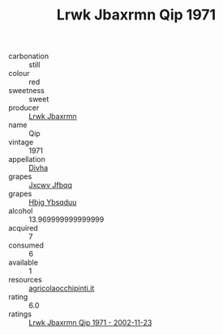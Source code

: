 :PROPERTIES:
:ID:                     61748334-e0d2-4e96-8cda-434926df9353
:END:
#+TITLE: Lrwk Jbaxrmn Qip 1971

- carbonation :: still
- colour :: red
- sweetness :: sweet
- producer :: [[id:a9621b95-966c-4319-8256-6168df5411b3][Lrwk Jbaxrmn]]
- name :: Qip
- vintage :: 1971
- appellation :: [[id:c31dd59d-0c4f-4f27-adba-d84cb0bd0365][Divha]]
- grapes :: [[id:41eb5b51-02da-40dd-bfd6-d2fb425cb2d0][Jxcwv Jfbqq]]
- grapes :: [[id:61dd97ab-5b59-41cc-8789-767c5bc3a815][Hbjg Ybsqduu]]
- alcohol :: 13.969999999999999
- acquired :: 7
- consumed :: 6
- available :: 1
- resources :: [[http://www.agricolaocchipinti.it/it/vinicontrada][agricolaocchipinti.it]]
- rating :: 6.0
- ratings :: [[id:a3255eee-6770-4b27-a65a-b7bd792b941a][Lrwk Jbaxrmn Qip 1971 - 2002-11-23]]


